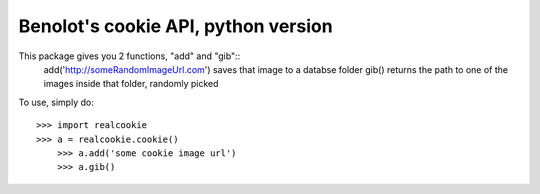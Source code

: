 Benolot's cookie API, python version
------------------------------------

This package gives you 2 functions, "add" and "gib"::
	add('http://someRandomImageUrl.com') saves that image to a databse folder
	gib() returns the path to one of the images inside that folder, randomly picked

To use, simply do::

    >>> import realcookie
    >>> a = realcookie.cookie()
	>>> a.add('some cookie image url')
	>>> a.gib()